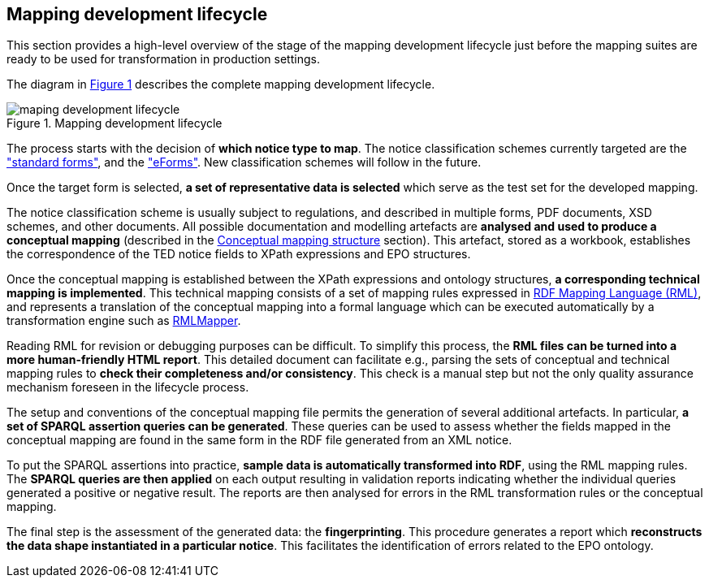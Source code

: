 [#_mapping-lifecycle-chapter]
== Mapping development lifecycle
:page-partial:

This section provides a high-level overview of the stage of the mapping development lifecycle just before the mapping suites are ready to be used for transformation in production settings.

The diagram in <<mapping-lifecycle>> describes the complete mapping development lifecycle.

[#mapping-lifecycle]
.Mapping development lifecycle
[reftext="Figure {counter:figure}",align="center"]
image::maping_development_lifecycle.png[]

The process starts with the decision of **which notice type to map**. The notice classification schemes currently targeted are the https://simap.ted.europa.eu/web/simap/standard-forms-for-public-procurement["standard forms"], and the https://simap.ted.europa.eu/web/simap/eforms["eForms"]. New classification schemes will follow in the future.

Once the target form is selected, **a set of representative data is selected** which serve as the test set for the developed mapping.

The notice classification scheme is usually subject to regulations, and described in multiple forms, PDF documents, XSD schemes, and other documents. All possible documentation and modelling artefacts are **analysed and used to produce a conceptual mapping** (described in the <<_conceptual-mapping-structure,Conceptual mapping structure>> section). This artefact, stored as a workbook, establishes the correspondence of the TED notice fields to XPath expressions and EPO structures.

Once the conceptual mapping is established between the XPath expressions and ontology structures, **a corresponding technical mapping is implemented**. This technical mapping consists of a set of mapping rules expressed in https://rml.io/specs/rml/[RDF Mapping Language (RML)], and represents a translation of the conceptual mapping into a formal language which can be executed automatically by a transformation engine such as https://github.com/RMLio/rmlmapper-java[RMLMapper].

Reading RML for revision or debugging purposes can be difficult. To simplify this process, the *RML files can be turned into a more human-friendly HTML report*. This detailed document can facilitate e.g., parsing the sets of conceptual and technical mapping rules to *check their completeness and/or consistency*. This check is a manual step but not the only quality assurance mechanism foreseen in the lifecycle process.

The setup and conventions of the conceptual mapping file  permits the generation of several additional artefacts. In particular, *a set of SPARQL assertion queries can be generated*. These queries can be used to assess whether  the fields mapped in the conceptual mapping are found in the same form in the RDF file generated from an XML notice.

To put the SPARQL assertions into practice, *sample data is automatically transformed into RDF*, using the RML mapping rules. The *SPARQL queries are then applied* on each output resulting in validation reports indicating whether the individual queries generated a positive or negative result. The reports are then analysed for errors in the RML transformation rules or the conceptual mapping.

The final step is the assessment of the generated data: the *fingerprinting*. This procedure generates a report which *reconstructs the data shape instantiated in a particular notice*. This facilitates the identification of errors related to the EPO ontology.

